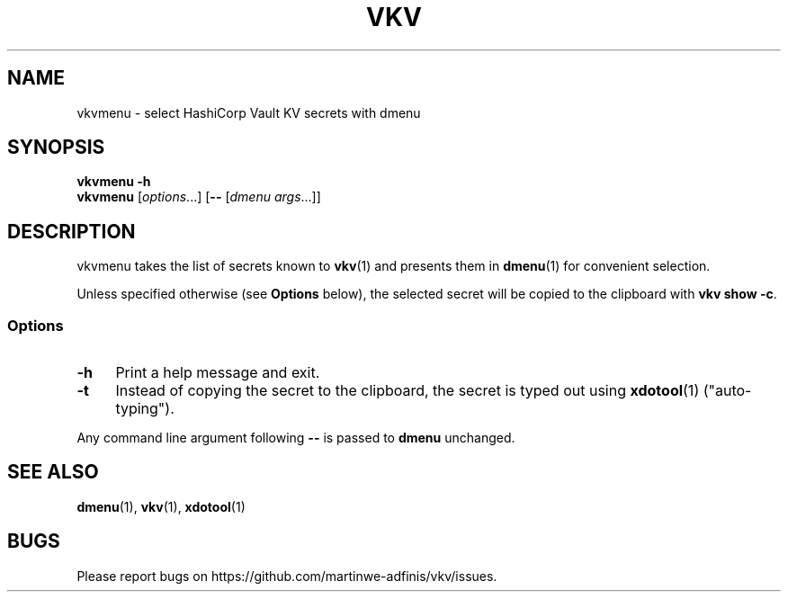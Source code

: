 .TH VKV 1 2024-01-15 "vkvmenu (git)" "user commands"

.\" ============================================================================

.\" disable hyphenation, left-align
.nh
.ad l

.\" ============================================================================
.SH NAME

vkvmenu - select HashiCorp Vault KV secrets with dmenu

.\" ============================================================================
.SH SYNOPSIS

\fBvkvmenu -h\fR
.br
\fBvkvmenu\fR [\fIoptions\fR...] [\fB--\fR [\fIdmenu args\fR...]]

.\" ============================================================================
.SH DESCRIPTION

vkvmenu takes the list of secrets known to \fBvkv\fR(1) and presents them in
\fBdmenu\fR(1) for convenient selection.

Unless specified otherwise (see \fBOptions\fR below), the selected secret will
be copied to the clipboard with \fBvkv show -c\fR.

.SS Options

.TP 4
\fB-h\fR
Print a help message and exit.

.TP
\fB-t\fR
Instead of copying the secret to the clipboard, the secret is typed out using
\fBxdotool\fR(1) ("auto-typing").

.PP
Any command line argument following \fB--\fR is passed to \fBdmenu\fR unchanged.

.\" ============================================================================
.SH SEE ALSO

\fBdmenu\fR(1), \fBvkv\fR(1), \fBxdotool\fR(1)

.\" ============================================================================
.SH BUGS

Please report bugs on https://github.com/martinwe-adfinis/vkv/issues.
